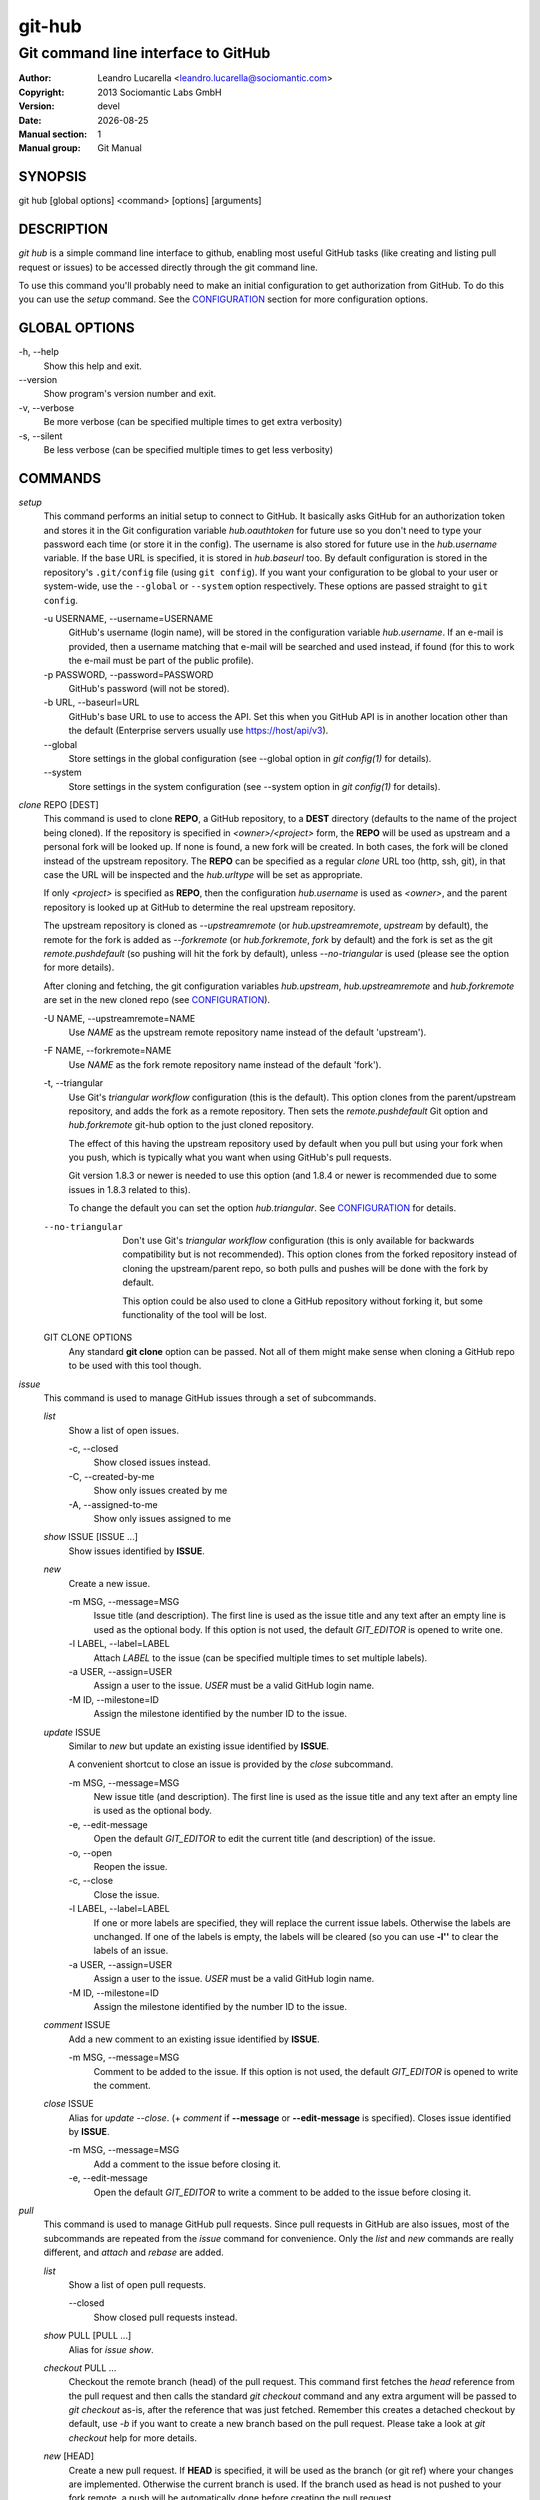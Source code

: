 =======
git-hub
=======

------------------------------------
Git command line interface to GitHub
------------------------------------

:Author: Leandro Lucarella <leandro.lucarella@sociomantic.com>
:Copyright: 2013 Sociomantic Labs GmbH
:Version: devel
:Date: |date|
:Manual section: 1
:Manual group: Git Manual

.. |date| date::


SYNOPSIS
========

git hub [global options]  <command> [options] [arguments]


DESCRIPTION
===========

`git hub` is a simple command line interface to github, enabling most useful
GitHub tasks (like creating and listing pull request or issues) to be accessed
directly through the git command line.

To use this command you'll probably need to make an initial configuration to
get authorization from GitHub. To do this you can use the `setup` command.
See the CONFIGURATION_ section for more configuration options.


GLOBAL OPTIONS
==============

\-h, --help
  Show this help and exit.

\--version
  Show program's version number and exit.

\-v, --verbose
  Be more verbose (can be specified multiple times to get extra verbosity)

\-s, --silent
  Be less verbose (can be specified multiple times to get less verbosity)


COMMANDS
========

`setup`
  This command performs an initial setup to connect to GitHub. It basically
  asks GitHub for an authorization token and stores it in the Git configuration
  variable `hub.oauthtoken` for future use so you don't need to type your
  password each time (or store it in the config). The username is also stored
  for future use in the `hub.username` variable. If the base URL is specified,
  it is stored in `hub.baseurl` too. By default configuration is stored in the
  repository's ``.git/config`` file (using ``git config``). If you want your
  configuration to be global to your user or system-wide, use the ``--global``
  or ``--system`` option respectively. These options are passed straight to
  ``git config``.

  \-u USERNAME, --username=USERNAME
    GitHub's username (login name), will be stored in the configuration
    variable `hub.username`. If an e-mail is provided, then a username matching
    that e-mail will be searched and used instead, if found (for this to work
    the e-mail must be part of the public profile).

  \-p PASSWORD, --password=PASSWORD
    GitHub's password (will not be stored).

  \-b URL, --baseurl=URL
    GitHub's base URL to use to access the API. Set this when you GitHub API is
    in another location other than the default (Enterprise servers usually use
    https://host/api/v3).

  \--global
    Store settings in the global configuration (see --global option in `git
    config(1)` for details).

  \--system
    Store settings in the system configuration (see --system option in `git
    config(1)` for details).

`clone` REPO [DEST]
  This command is used to clone **REPO**, a GitHub repository, to a **DEST**
  directory (defaults to the name of the project being cloned). If the
  repository is specified in *<owner>/<project>* form, the **REPO** will be
  used as upstream and a personal fork will be looked up. If none is found,
  a new fork will be created. In both cases, the fork will be cloned instead of
  the upstream repository. The **REPO** can be specified as a regular *clone*
  URL too (http, ssh, git), in that case the URL will be inspected and the
  `hub.urltype` will be set as appropriate.

  If only *<project>* is specified as **REPO**, then the configuration
  `hub.username` is used as *<owner>*, and the parent repository is looked up
  at GitHub to determine the real upstream repository.

  The upstream repository is cloned as `--upstreamremote` (or
  `hub.upstreamremote`, `upstream` by default), the remote for the fork is
  added as `--forkremote` (or `hub.forkremote`, `fork` by default) and the fork
  is set as the git `remote.pushdefault` (so pushing will hit the fork by
  default), unless `--no-triangular` is used (please see the option for more
  details).

  After cloning and fetching, the git configuration variables `hub.upstream`,
  `hub.upstreamremote` and `hub.forkremote` are set in the new cloned repo (see
  CONFIGURATION_).

  \-U NAME, --upstreamremote=NAME
    Use `NAME` as the upstream remote repository name instead of the default
    'upstream').

  \-F NAME, --forkremote=NAME
    Use `NAME` as the fork remote repository name instead of the default
    'fork').

  \-t, --triangular
    Use Git's *triangular workflow* configuration (this is the default). This
    option clones from the parent/upstream repository, and adds the fork as
    a remote repository. Then sets the `remote.pushdefault` Git option and
    `hub.forkremote` git-hub option to the just cloned repository.

    The effect of this having the upstream repository used by default
    when you pull but using your fork when you push, which is typically what
    you want when using GitHub's pull requests.

    Git version 1.8.3 or newer is needed to use this option (and 1.8.4 or newer
    is recommended due to some issues in 1.8.3 related to this).

    To change the default you can set the option `hub.triangular`. See
    CONFIGURATION_ for details.

  --no-triangular
    Don't use Git's *triangular workflow* configuration (this is only available
    for backwards compatibility but is not recommended). This option clones
    from the forked repository instead of cloning the upstream/parent repo, so
    both pulls and pushes will be done with the fork by default.

    This option could be also used to clone a GitHub repository without forking
    it, but some functionality of the tool will be lost.

  GIT CLONE OPTIONS
    Any standard **git clone** option can be passed. Not all of them might make
    sense when cloning a GitHub repo to be used with this tool though.


`issue`
  This command is used to manage GitHub issues through a set of subcommands.

  `list`
    Show a list of open issues.

    \-c, --closed
      Show closed issues instead.

    \-C, --created-by-me
      Show only issues created by me

    \-A, --assigned-to-me
      Show only issues assigned to me

  `show` ISSUE [ISSUE ...]
    Show issues identified by **ISSUE**.

  `new`
    Create a new issue.

    \-m MSG, --message=MSG
      Issue title (and description). The first line is used as the issue title
      and any text after an empty line is used as the optional body.  If this
      option is not used, the default `GIT_EDITOR` is opened to write one.

    \-l LABEL, --label=LABEL
      Attach `LABEL` to the issue (can be specified multiple times to set
      multiple labels).

    \-a USER, --assign=USER
      Assign a user to the issue. `USER` must be a valid GitHub login name.

    \-M ID, --milestone=ID
      Assign the milestone identified by the number ID to the issue.

  `update` ISSUE
    Similar to `new` but update an existing issue identified by **ISSUE**.

    A convenient shortcut to close an issue is provided by the `close`
    subcommand.

    \-m MSG, --message=MSG
      New issue title (and description). The first line is used as the issue
      title and any text after an empty line is used as the optional body.

    \-e, --edit-message
      Open the default `GIT_EDITOR` to edit the current title (and description)
      of the issue.

    \-o, --open
      Reopen the issue.

    \-c, --close
      Close the issue.

    \-l LABEL, --label=LABEL
      If one or more labels are specified, they will replace the current issue
      labels. Otherwise the labels are unchanged. If one of the labels is
      empty, the labels will be cleared (so you can use **-l''** to clear the
      labels of an issue.

    \-a USER, --assign=USER
      Assign a user to the issue. `USER` must be a valid GitHub login name.

    \-M ID, --milestone=ID
      Assign the milestone identified by the number ID to the issue.

  `comment` ISSUE
    Add a new comment to an existing issue identified by **ISSUE**.

    \-m MSG, --message=MSG
      Comment to be added to the issue. If this option is not used, the default
      `GIT_EDITOR` is opened to write the comment.

  `close` ISSUE
    Alias for `update --close`. (+ `comment` if **--message** or
    **--edit-message** is specified). Closes issue identified by **ISSUE**.

    \-m MSG, --message=MSG
      Add a comment to the issue before closing it.

    \-e, --edit-message
      Open the default `GIT_EDITOR` to write a comment to be added to the issue
      before closing it.


`pull`
  This command is used to manage GitHub pull requests. Since pull requests in
  GitHub are also issues, most of the subcommands are repeated from the
  `issue` command for convenience. Only the `list` and `new` commands are
  really different, and `attach` and `rebase` are added.

  `list`
    Show a list of open pull requests.

    \--closed
      Show closed pull requests instead.

  `show` PULL [PULL ...]
    Alias for `issue show`.

  `checkout` PULL ...
    Checkout the remote branch (head) of the pull request. This command first
    fetches the *head* reference from the pull request and then calls the
    standard `git checkout` command and any extra argument will be passed
    to `git checkout` as-is, after the reference that was just fetched.
    Remember this creates a detached checkout by default, use `-b` if you
    want to create a new branch based on the pull request. Please take a
    look at `git checkout` help for more details.

  `new` [HEAD]
    Create a new pull request. If **HEAD** is specified, it will be used as the
    branch (or git ref) where your changes are implemented.  Otherwise the
    current branch is used. If the branch used as head is not pushed to your
    fork remote, a push will be automatically done before creating the pull
    request.

    The repository to issue the pull request from is taken from the
    `hub.forkrepo` configuration, which defaults to
    *hub.username/<hub.upstream project part>*.

    \-m MSG, --message=MSG
      Pull request title (and description). The first line is used as the pull
      request title and any text after an empty line is used as the optional
      body.  If this option is not used, the default `GIT_EDITOR` is opened.
      If the HEAD branch have a proper description (see `git branch
      --edit-description`), that description will be used as the default
      message in the editor and if not, the message of the last commit will be
      used instead.

    \-b BASE, --base=BASE
      Branch (or git ref) you want your changes pulled into. By default the
      tracking branch (`branch.<ref>.merge` configuration variable) is used or
      the configuration `hub.pullbase` if not tracking a remote branch. If none
      is present, it defaults to **master**. The repository to use as the base
      is taken from the `hub.upstream` configuration.

    \-c NAME, --create-branch=NAME
      Create a new remote branch with (with name **NAME**) as the real head for
      the pull request instead of using the HEAD name passed as **HEAD**. This
      is useful to create a pull request for a hot-fix you committed to your
      regular HEAD without creating a branch first.

    \-f, --force-push
      Force the push operations. Use with care!

  `attach` ISSUE [HEAD]
    Convert the issue identified by **ISSUE** to a pull request by attaching
    commits to it. The branch (or git ref) where your changes are
    implemented can be optionally specified with **HEAD** (otherwise the
    current branch is used). This subcommand is very similar to the `new`
    subcommand, please refer to it for more details.

    Please note you can only attach commits to issues if you have commit access
    to the repository or if you are assigned to the issue.

    \-m MSG, --message=MSG
      Add a comment to the issue/new pull request.

    \-e, --edit-message
      Open the default `GIT_EDITOR` to write a comment to be added to the
      issue/new pull request. The default message is taken from the
      **--message** option if present, otherwise the branch description or the
      first commit message is used as with the `new` subcommand.

    \-b BASE, --base=BASE
      Base branch to which issue the pull request. If this option is not
      present, then the base branch is taken from the configuration
      `hub.pullbase` (or just **master** if that configuration is not present
      either). The repository to use as the base is taken from the
      `hub.upstream` configuration.

    \-c NAME, --create-branch=NAME
      Create a new remote branch with (with name **NAME**) as the real head for
      the pull request instead of using the HEAD name passed as **HEAD**. This
      is useful to create a pull request for a hot-fix you committed to your
      regular HEAD without creating a branch first.

    \-f, --force-push
      Force the push operations. Use with care!

  `rebase` PULL
    Close a pull request identified by **PULL** by rebasing its base branch
    (specified in the pull request) instead of merging as GitHub's *Merge
    Button™* would do.

    If the operation is successful, a comment will be posted informing the new
    HEAD commit of the branch that has been rebased and the pull request will
    be closed.

    The type of URL used to fetch and push can be specified through the
    `hub.pullurltype` configuration variable (see CONFIGURATION_ for more
    details). Your working copy should stay the same ideally, if everything
    went OK.

    The operations performed by this subcommand are roughly these:

    1. git stash
    2. git fetch `pullhead`
    3. git checkout -b `tmp` FETCH_HEAD
    4. git pull --rebase `pullbase`
    5. git push `pullbase`
    6. git checkout `oldhead`
    7. git branch -D `tmp`
    8. git stash pop

    If `hub.forcerebase` is set to "true" (the default), ``--force`` will be
    passed to rebase (not to be confused with this command option
    ``--force-push`` which will force the push), otherwise (if is "false")
    a regular rebase is performed. When the rebase is forced, all the commits
    in the pull request are re-committed, so the Committer and CommitterDate
    metadata is updated in the commits, showing the person that performed the
    rebase and the time of the rebase instead of the original values, so
    providing more useful information. As a side effect, the hashes of the
    commits will change.

    If conflicts are found, the command is interrupted, similarly to how `git
    rebase` would do. The user should either **--abort** the rebasing,
    **--skip** the conflicting commit or resolve the conflict and
    **--continue**. When using one of these actions, you have to omit the
    **PULL** argument.

    \-m MSG, --message=MSG
      Use this message for the comment instead of the default. Specify an empty
      message (**-m''**) to completely omit the comment.

    \-e, --edit-message
      Open the default `GIT_EDITOR` to write the comment.

    \--force-push
      Force the push operations. Use with care!

    \-p, --pause
      Pause the rebase just before the results are pushed and the issue is
      merged. To resume the pull request rebasing (push the changes upstream
      and close the issue), just use the **--continue** action.  This is
      particularly useful for testing.

    \-u, --stash-include-untracked
      Passes the **--include-untracked** option to stash. If used all untracked
      files are also stashed and then cleaned up with git clean, leaving the
      working directory in a very clean state, which avoid conflicts when
      checking out the pull request to rebase.

    \-a, --stash-all
      Passes the **--all** option to stash. Is like
      **--stash-include-untracked** but the ignored files are stashed and
      cleaned in addition to the untracked files, which completely removes the
      possibility of conflicts when checking out the pull request to rebase.

    \-D, --delete-branch
      Delete the pull request branch if the rebase was successful. This is
      similar to press the "Delete Branch" Button (TM) in the web interface
      after merging.

    Actions:

    \--continue
      Continue an ongoing rebase.

    \--abort
      Abort an ongoing rebase.

    \--skip
      Skip current patch in an ongoing rebase and continue.

  `update` PULL
    Alias for `issue update`.

  `comment` PULL
    Alias for `issue comment`.

  `close` PULL
    Alias for `issue close`.


CONFIGURATION
=============

This program use the git configuration facilities to get its configuration
from. These are the git config keys used:

`hub.username`
  Your GitHub username. [default: *current OS username*]

`hub.oauthtoken` required
  This is the authorization token obtained via the `setup` command. Even when
  required, you shouldn't need to set this variable manually. Use the `setup`
  command instead.

`hub.upstream` required
  Blessed repository used to get the issues from and make the pull requests to.
  The format is *<owner>/<project>*. This option can be automatically set by
  the `clone` command and is not really required by it or the `setup` command.

`hub.upstreamremote`
  Remote name for accessing the upstream repository [default: *fork* if
  **--triangular** is used, *upstream* otherwise).

`hub.forkrepo`
  Your blessed repository fork. The format is *<owner>/<project>*. Used to set
  the head for your pull requests. [default: *<username>/(upstream <project>
  part)*]

`hub.forkremote`
  Remote name for accessing your fork. Used to push branches before creating
  a pull request. [default: *fork*]

`hub.pullbase`
  Default remote branch (or git reference) you want your changes pulled into
  when creating a pull request. [default: *master*]

`hub.urltype`
  Type of URL to use when an URL from a GitHub API is needed (for example,
  when 'pull rebase' is used). At the time of writing it could be *ssh_url*
  or *clone_url* for HTTP). See GitHub's API documentation[1] for more
  details or options. [default: *ssh_url*]

`hub.baseurl`
  GitHub's base URL to use to access the API. Set this when you GitHub API is
  in another location other than the default (Enterprise servers usually use
  https://host/api/v3). This will be prepended to all GitHub API calls and it
  has to be a full URL, not just something like "www.example.com/api/v3/".

`hub.forcerebase`
  If is set to "true", ``--force`` will be passed to rebase. If is set to
  "false" a regular rebase is performed. See the `pull` `rebase` command for
  details. [default: *true*]

`hub.triangular`
  Makes **--triangular** for `clone` if set to "true" (boolean value). See
  `clone` documentation for details.

[1] https://developer.github.com/v3/pulls/#get-a-single-pull-request


FILES
=====

This program creates some temporary files in the '.git' directory during its
operation. The contents of these files can be used for debugging/recovery
purposes if necessary.

`HUB_EDITMSG`
  This file is used to take input from the user, e.g. issue comments, pull
  request title & description etc. If, after accepting user input, the command
  given by the user fails for some reason, then the entered text can still be
  retrieved from this file.

`HUB_PULL_REBASING`
  This file is used to store various metadata information related to a rebase
  operation (with the primary aim of being able to rollback the repository to
  its original state if the rebase fails or is interrupted due to conflicts).
  The sole presence of this file indicates that a rebase is in progress.


VIM SYNTAX HIGHLIGHT
====================

A VIM ftdetect plugin is provided, to enable it you have to follow some steps
though. All you need to do is copy (or preferably make a symbolic link) the
script to `~/.vim/ftdetect/githubmsg.vim`::

  mkdir -p ~/.vim/ftdetect
  ln -s /usr/share/vim/addons/githubmsg.vim ~/.vim/ftdetect/
  # or if you are copying from the sources:
  # ln -s ftdetect.vim ~/.vim/ftdetect/githubmsg.vim

.. vim: set et sw=2 :

